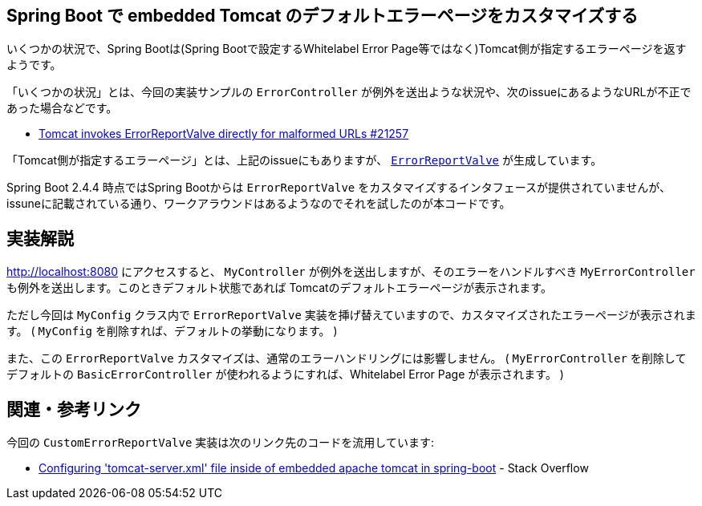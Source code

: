 == Spring Boot で embedded Tomcat のデフォルトエラーページをカスタマイズする

いくつかの状況で、Spring Bootは(Spring Bootで設定するWhitelabel Error Page等ではなく)Tomcat側が指定するエラーページを返すようです。

「いくつかの状況」とは、今回の実装サンプルの `ErrorController` が例外を送出ような状況や、次のissueにあるようなURLが不正であった場合などです。

* https://github.com/spring-projects/spring-boot/issues/21257[Tomcat invokes ErrorReportValve directly for malformed URLs #21257]

「Tomcat側が指定するエラーページ」とは、上記のissueにもありますが、 https://github.com/apache/tomcat/blob/master/java/org/apache/catalina/valves/ErrorReportValve.java[`ErrorReportValve`] が生成しています。

Spring Boot 2.4.4 時点ではSpring Bootからは `ErrorReportValve` をカスタマイズするインタフェースが提供されていませんが、issuneに記載されている通り、ワークアラウンドはあるようなのでそれを試したのが本コードです。

== 実装解説

http://localhost:8080 にアクセスすると、 `MyController` が例外を送出しますが、そのエラーをハンドルすべき `MyErrorController` も例外を送出します。このときデフォルト状態であれば Tomcatのデフォルトエラーページが表示されます。

ただし今回は `MyConfig` クラス内で `ErrorReportValve` 実装を挿げ替えていますので、カスタマイズされたエラーページが表示されます。
( `MyConfig` を削除すれば、デフォルトの挙動になります。 )

また、この `ErrorReportValve` カスタマイズは、通常のエラーハンドリングには影響しません。
( `MyErrorController` を削除してデフォルトの `BasicErrorController` が使われるようにすれば、Whitelabel Error Page が表示されます。 )

== 関連・参考リンク

今回の `CustomErrorReportValve` 実装は次のリンク先のコードを流用しています:

* https://stackoverflow.com/q/64917200/4506703[Configuring 'tomcat-server.xml' file inside of embedded apache tomcat in spring-boot] - Stack Overflow
